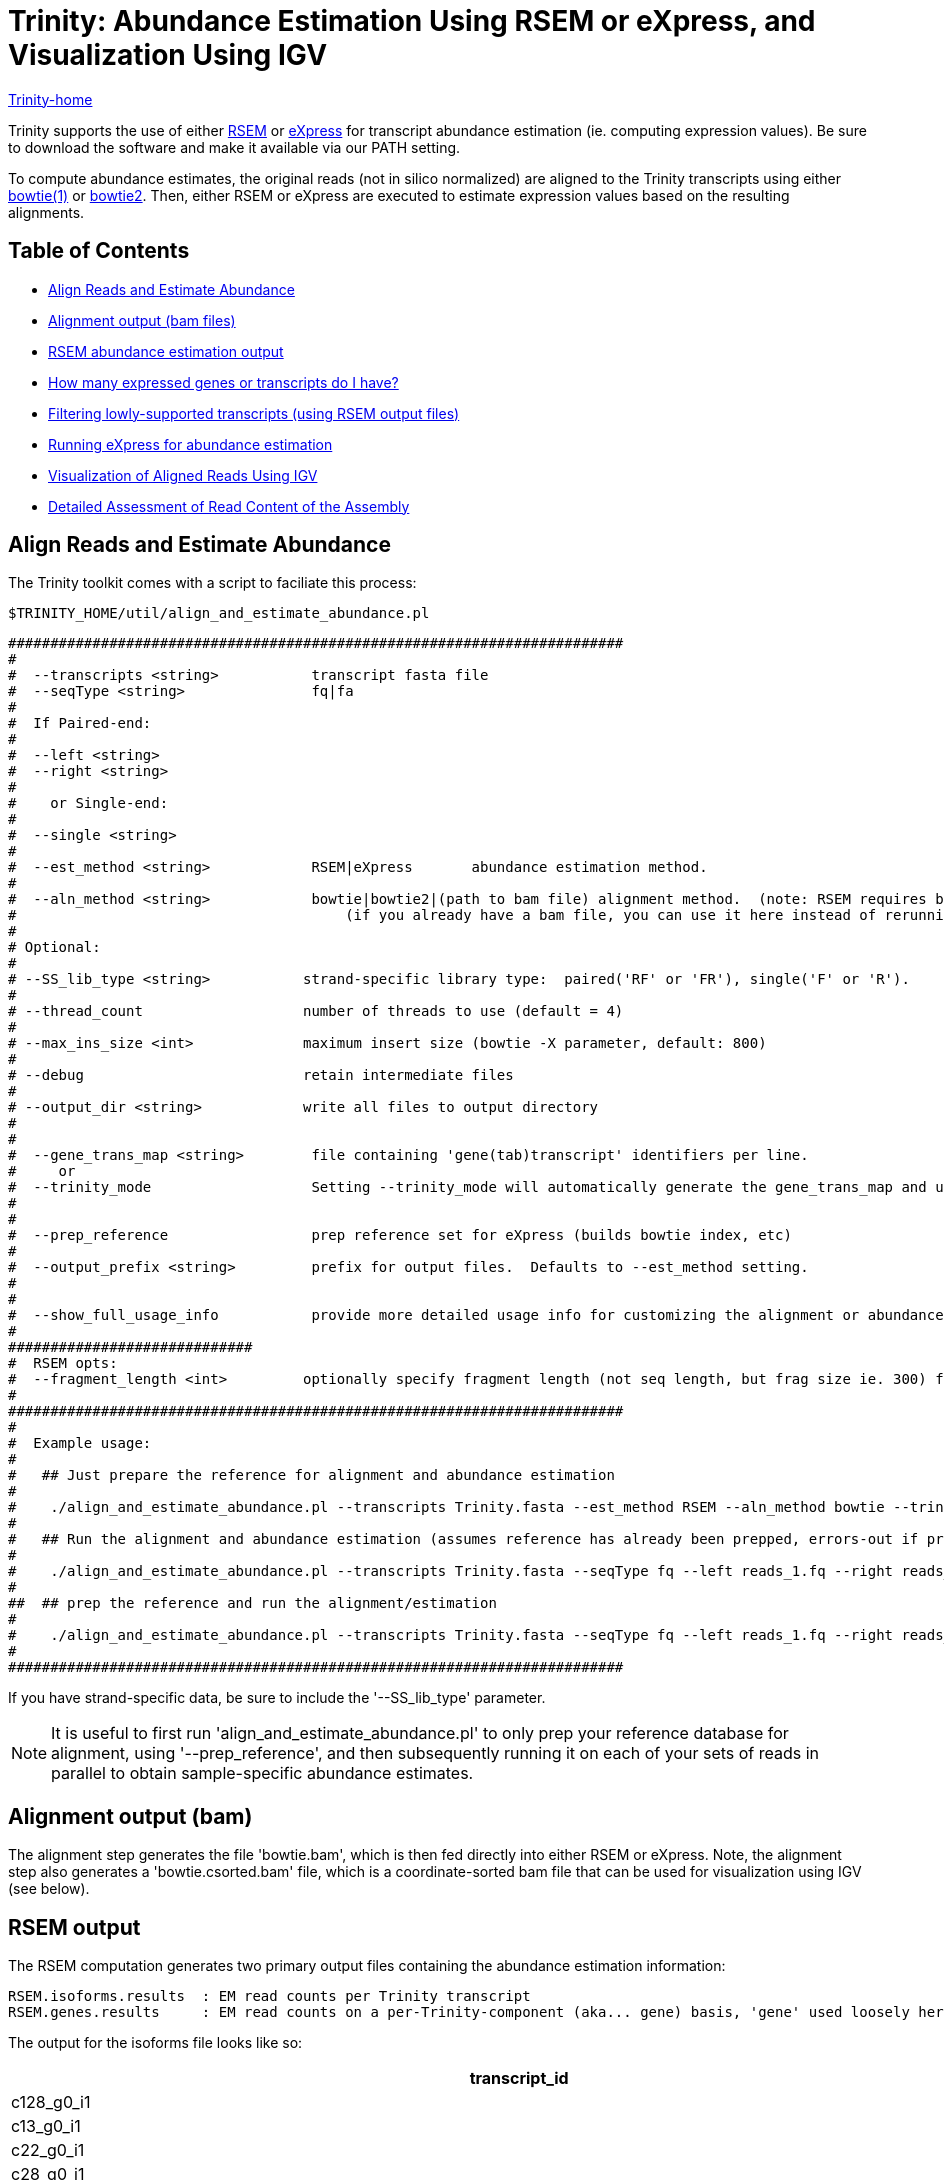 = Trinity: Abundance Estimation Using RSEM or eXpress, and Visualization Using IGV =

link:../index.html[Trinity-home]

Trinity supports the use of either http://deweylab.biostat.wisc.edu/rsem/[RSEM] or http://bio.math.berkeley.edu/eXpress/[eXpress] for transcript abundance estimation (ie. computing expression values). Be sure to download the software and make it available via our PATH setting.

To compute abundance estimates, the original reads (not in silico normalized) are aligned to the Trinity transcripts using either http://bowtie-bio.sourceforge.net/index.shtml[bowtie(1)] or http://bowtie-bio.sourceforge.net/bowtie2/index.shtml[bowtie2]. Then, either RSEM or eXpress are executed to estimate expression values based on the resulting alignments.


== Table of Contents ==

* <<align_and_estimate, Align Reads and Estimate Abundance>>
* <<alignment_output, Alignment output (bam files)>>
* <<RSEM_output, RSEM abundance estimation output>>
* <<how_many_expr, How many expressed genes or transcripts do I have? >>
* <<filtering_transcripts, Filtering lowly-supported transcripts (using RSEM output files)>>
* <<running_express, Running eXpress for abundance estimation>>
* <<Visualization, Visualization of Aligned Reads Using IGV>>
* <<detailed_assessment, Detailed Assessment of Read Content of the Assembly>>
    

[[align_and_estimate]]
== Align Reads and Estimate Abundance ==

The Trinity toolkit comes with a script to faciliate this process:

  $TRINITY_HOME/util/align_and_estimate_abundance.pl 

 #########################################################################
 #
 #  --transcripts <string>           transcript fasta file
 #  --seqType <string>               fq|fa
 # 
 #  If Paired-end:
 #
 #  --left <string>
 #  --right <string>
 #  
 #    or Single-end:
 #
 #  --single <string>
 #
 #  --est_method <string>            RSEM|eXpress       abundance estimation method.
 #
 #  --aln_method <string>            bowtie|bowtie2|(path to bam file) alignment method.  (note: RSEM requires bowtie)
 #                                       (if you already have a bam file, you can use it here instead of rerunning bowtie)
 #
 # Optional:
 # 
 # --SS_lib_type <string>           strand-specific library type:  paired('RF' or 'FR'), single('F' or 'R').
 #
 # --thread_count                   number of threads to use (default = 4)
 #
 # --max_ins_size <int>             maximum insert size (bowtie -X parameter, default: 800)
 #
 # --debug                          retain intermediate files
 #
 # --output_dir <string>            write all files to output directory
 #  
 #
 #  --gene_trans_map <string>        file containing 'gene(tab)transcript' identifiers per line.
 #     or  
 #  --trinity_mode                   Setting --trinity_mode will automatically generate the gene_trans_map and use it.
 #
 #
 #  --prep_reference                 prep reference set for eXpress (builds bowtie index, etc)
 #
 #  --output_prefix <string>         prefix for output files.  Defaults to --est_method setting.
 #
 #
 #  --show_full_usage_info           provide more detailed usage info for customizing the alignment or abundance estimation parameters.
 #
 #############################
 #  RSEM opts:
 #  --fragment_length <int>         optionally specify fragment length (not seq length, but frag size ie. 300) for SE reads.
 #
 #########################################################################
 #
 #  Example usage:
 #
 #   ## Just prepare the reference for alignment and abundance estimation
 #
 #    ./align_and_estimate_abundance.pl --transcripts Trinity.fasta --est_method RSEM --aln_method bowtie --trinity_mode --prep_reference
 #
 #   ## Run the alignment and abundance estimation (assumes reference has already been prepped, errors-out if prepped reference not located.)
 #
 #    ./align_and_estimate_abundance.pl --transcripts Trinity.fasta --seqType fq --left reads_1.fq --right reads_2.fq --est_method RSEM --aln_method bowtie --trinity_mode 
 #
 ##  ## prep the reference and run the alignment/estimation
 #
 #    ./align_and_estimate_abundance.pl --transcripts Trinity.fasta --seqType fq --left reads_1.fq --right reads_2.fq --est_method RSEM --aln_method bowtie --trinity_mode --prep_reference
 #
 #########################################################################

If you have strand-specific data, be sure to include the '--SS_lib_type' parameter.

[NOTE]
It is useful to first run 'align_and_estimate_abundance.pl' to only prep your reference database for alignment, using '--prep_reference', and then subsequently running it on each of your sets of reads in parallel to obtain sample-specific abundance estimates.



[[alignment_output]]
== Alignment output (bam) ==
The alignment step generates the file 'bowtie.bam', which is then fed directly into either RSEM or eXpress.  Note, the alignment step also generates a 'bowtie.csorted.bam' file, which is a coordinate-sorted bam file that can be used for visualization using IGV (see below).

[[RSEM_output]]
== RSEM output ==
The RSEM computation generates two primary output files containing the abundance estimation information:

  RSEM.isoforms.results  : EM read counts per Trinity transcript
  RSEM.genes.results     : EM read counts on a per-Trinity-component (aka... gene) basis, 'gene' used loosely here.


The output for the isoforms file looks like so:

[options='header']
|=====================================================================================================
|transcript_id   |gene_id |length  |effective_length        |expected_count  |TPM     |FPKM    |IsoPct
|c128_g0_i1 |c128_g0      |209     |1.73    |0.00    |0.00    |0.00    |0.00
|c13_g0_i1  |c13_g0       |235     |7.16    |1.00    |12561.51        |5282.75 |100.00
|c22_g0_i1  |c22_g0       |215     |2.62    |0.00    |0.00    |0.00    |0.00
|c28_g0_i1  |c28_g0       |329     |54.60   |4.00    |6591.85 |2772.21 |100.00
|c33_g0_i1  |c33_g0       |307     |40.30   |3.00    |6697.56 |2816.66 |100.00
|c35_g0_i1  |c35_g0       |219     |3.33    |0.00    |0.00    |0.00    |0.00
|c35_g1_i1  |c35_g1       |204     |1.19    |1.00    |75295.99        |31665.75        |100.00
|c39_g0_i1  |c39_g0       |348     |68.20   |1.00    |1319.32 |554.84  |100.00
|c39_g0_i2  |c39_g0       |255     |13.97   |0.00    |0.00    |0.00    |0.00
|c41_g0_i1  |c41_g0       |592     |295.77  |12.00   |3650.37 |1535.16 |100.00
|c44_g0_i1  |c44_g0       |361     |78.10   |1.00    |1151.96 |484.46  |100.00
|c44_g1_i1  |c44_g1       |280     |25.22   |1.00    |3568.05 |1500.54 |100.00
|================================================================================================

and the 'genes' file provides expression results on a per-Trinity component basis:

[options='header']
|====================================================================================================
|gene_id |transcript_id(s)        |length  |effective_length        |expected_count  |TPM     |FPKM
|c128_g0      |c128_g0_i1 |0.00    |0.00    |0.00    |0.00    |0.00
|c13_g0       |c13_g0_i1  |235.00  |7.16    |1.00    |12561.51        |5282.75
|c22_g0       |c22_g0_i1  |0.00    |0.00    |0.00    |0.00    |0.00
|c28_g0       |c28_g0_i1  |329.00  |54.60   |4.00    |6591.85 |2772.21
|c33_g0       |c33_g0_i1  |307.00  |40.30   |3.00    |6697.56 |2816.66
|c35_g0       |c35_g0_i1  |0.00    |0.00    |0.00    |0.00    |0.00
|c35_g1       |c35_g1_i1  |204.00  |1.19    |1.00    |75295.99        |31665.75
|c39_g0       |c39_g0_i1,c39_g0_i2   |348.00  |68.20   |1.00    |1319.32 |554.84
|c41_g0       |c41_g0_i1  |592.00  |295.77  |12.00   |3650.37 |1535.16
|c44_g0       |c44_g0_i1  |361.00  |78.10   |1.00    |1151.96 |484.46
|c44_g1       |c44_g1_i1  |280.00  |25.22   |1.00    |3568.05 |1500.54
|======================================================================================================


[[how_many_expr]]
== How many expressed genes or transcripts do I have? ==

Presumably, a transcript is expressed if it has been assembled from RNA-Seq data, but as we know, transcription can be quite pervasive, and many transcripts, particularly the very lowly expressed ones, have questionable biological significance.  Note that some transcripts may have artificially low (or zero) expression values simply because they are incompletely assembled and do not recruit both pairs of PE reads in order to be properly accounted for during abundance estimation.  If we assume that most biologically relevant transcripts are reasonably well assembled and well quantified by the abundance estimation method used, we might infer the approximate number of expressed genes or transcripts as the number that are expressed above some minimum expression threshold.

Given an RSEM output file, you can plot the number of genes (or transcripts) that are expressed above a minimum FPKM expression threshold like so.

Generate a data file containing the minimum fpkm threshold and count of features (genes or transcripts) by running the following on your gene or transcript RSEM output file:

  $TRINITY_HOME/util/misc/count_features_given_MIN_FPKM_threshold.pl RSEM.genes.results > cumul_counts.txt

which will generate output like so:
[options='header']
|============================
|neg_min_fpkm    |num_features
|-15510  |1
|-15260  |2
|-11615  |3
|-11459  |4
|... skipping many lines    |... 
|-5  |9730
|-4  |11806
|-3  |15310
|-2  |23685
|-1  |47930
|0   |1388798
|===========================   

The above table indicates that we have at least 23,685 'genes' expressed by at least 2 FPKM (after first rounding FPKM values).

The data can be plotted using your favorite utility. If you choose to use R, you might do it like so:

   R
   >data = read.table("cumul_counts.txt", header=T)
   >plot(data, xlim=c(-10,0), ylim=c(0,50000), xlab='-1*minFPKM', ylab='cumul gene count', type='b', main='gene count vs. minFPKM')

which would generate the following plot:

image:../images/genes_vs_minFPKM_plot.png["genes_vs_minFPKM", float='left']

You can see that, in my current sample, we have over 1.3 million 'genes', but only a fraction of them (47,930) are expressed at least by 1 FPKM (after rounding the FPKM values).  

If we want higher precision in the number of genes expressed between 0 and 1 FPKM, we can count them by running a filter on the RSEM output file like so:

  cat RSEM.genes.results | sed '1,1d' | awk '$7 >= 0.1' |wc -l

  84097

To reproduce one of the numbers in the above table, it would look like so:

  cat RSEM.genes.results | sed '1,1d' | awk 'int($7 + 0.5) >= 2' |wc -l

  23685

Ultimately, the most biologically relevant transcription is this particular case is probably ~30k genes, but of course, this is highly subjective, as is the definition of a gene itself and what many would consider to be biologically relevant. Simpler operational definitions can suffice here as part of generating bulk statistics.


[[filtering_transcripts]]
== Filtering lowly supported transcripts (using RSEM output files) ==

If you want to filter out the likely transcript artifacts and lowly expressed transcripts, you might consider retaining only those that represent at least 1% of the per-component (IsoPct) expression level.  Because Trinity transcripts are not currently scaffolded across sequencing gaps, there will be cases where smaller transcript fragments may lack enough properly-paired read support to show up as 'expressed', but are still otherwise supported by the read data.  Therefore, filter cautiously and we don't recommend discarding such lowly expressed (or seemingly unexpressed) transcripts, but rather putting them aside for further study.

The utility script 'TRINITY_RNASEQ_ROOT/util/filter_fasta_by_rsem_values.pl' can be used to filter your FASTA file of assembled transcripts using the RSEM values within the RSEM.isoforms.results file, according to min IsoPct, min FPKM, and min TPM.  Note, you can provide a list of RSEM output files, one for each sample, and filter out those transcripts that do not meet the specified requirements in any of the samples given.

[[running_express]]
== Running eXpress ==

If parameter setting '--est_method eXpress' is used, eXpress will be run, and files generated will include:

  results.xprs : the primary eXpress output file, containing expression values for transcripts.
  results.xprs.genes : a 'genes' expression output file, generated by the Trinity toolkit, based on the eXpress transcript results.

Note, the 'results.xprs.genes' file content is formatted identically to the 'results.xprs' file, but limited in data content to the length, counts, and FPKM expression values. The remainder of the fields are set to 'NA'.

== Sample Data ==

Under 'TRINITY_RNASEQ_ROOT/sample_data/test_Trinity_Assembly', execute 

  % runMe.sh 1

to first build Trinity transcript assemblies using the sample data, and then run through the downstream alignment and abundance estimation steps.


[[Visualization]]
== Visualization of Aligned Reads Using IGV ==

The Trinity Transcripts and read alignments can be visualized using the http://www.broadinstitute.org/igv/[Integrated Genomics Viewer].

Just import the Trinity.fasta file as a 'genome', and load up the coordinate-sorted bam file containing the aligned reads (bowtie.csorted.bam).  A screenshot below shows how the data are displayed:

image:../images/IGV_Trinity_screenshot.png[Trinity_in_IGV]

[[detailed_assessment]]
== Detailed Assessment of Read Content of the Assembly ==

The above methods for quantitation rely on sets of properly paired reads.  However, it is sometimes the case that certain (usually small) reconstructed transcript fragments can capture alignments to individual reads but not to both paired reads of RNA-Seq fragments.  By running the process below, both the single-end and propery paired reads can be captured, counted, and visualized:

  $TRINITY_HOME/util/bowtie_PE_separate_then_join.pl --seqType fq --left left.fq --right right.fq \
                  --target Trinity.fasta --aligner bowtie -- -p 4 --all --best --strata -m 300


As usual, if you have strand-specific RNA-Seq data, indicate this with the '--SS_lib_type' parameter, and put this parameter before the '--' above, since all the parameters after '--' are applied to the bowtie aligner.

An output directory 'bowtie_out' is created and should include the files:

  bowtie_out.nameSorted.bam  : alignments sorted by read name
  bowtie_out.coordSorted.bam : alignments sorted by coordinate.


To get alignment statistics, run the following on the name-sorted bam file:

   $TRINITY_HOME/util/SAM_nameSorted_to_uniq_count_stats.pl bowtie_out/bowtie_out.nameSorted.bam

 #read_type  count   pct
 proper_pairs    47042   83.59  (left and right reads align to the same transcript)
 improper_pairs  6824    12.13  (left and right reads align, but to different transcripts)
 left_only   1300    2.31 
 right_only  1110    1.97
 
 Total aligned reads: 56276  (counting individual reads of pairs, each read counts only once).


You can load up the 'bowtie_out.coordSorted.bam' file into IGV for visualization.



